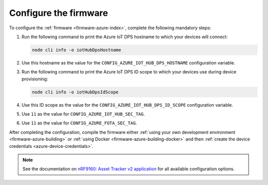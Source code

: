 .. _azure-firmware-configuration:

Configure the firmware
######################

To configure the :ref:`firmware <firmware-azure-index>`, complete the following mandatory steps:

1. Run the following command to print the Azure IoT DPS hostname to which your devices will connect:

   .. code-block:: bash

      node cli info -o iotHubDpsHostname

#. Use this hostname as the value for the ``CONFIG_AZURE_IOT_HUB_DPS_HOSTNAME`` configuration variable.

#. Run the following command to print the Azure IoT DPS ID scope to which your devices use during device provisioning:

   .. code-block:: bash

      node cli info -o iotHubDpsIdScope

#. Use this ID scope as the value for the ``CONFIG_AZURE_IOT_HUB_DPS_ID_SCOPE`` configuration variable.

#. Use ``11`` as the value for ``CONFIG_AZURE_IOT_HUB_SEC_TAG``.

#. Use ``11`` as the value for ``CONFIG_AZURE_FOTA_SEC_TAG``.

After completing the configuration, compile the firmware either :ref:`using your own development environment <firmware-azure-building>` or :ref:`using Docker <firmware-azure-building-docker>` and then :ref:`create the device credentials <azure-device-credentials>`.

.. note::

   See the documentation on `nRF9160: Asset Tracker v2 application <https://developer.nordicsemi.com/nRF_Connect_SDK/doc/latest/nrf/applications/asset_tracker_v2/README.html>`_ for all available configuration options.